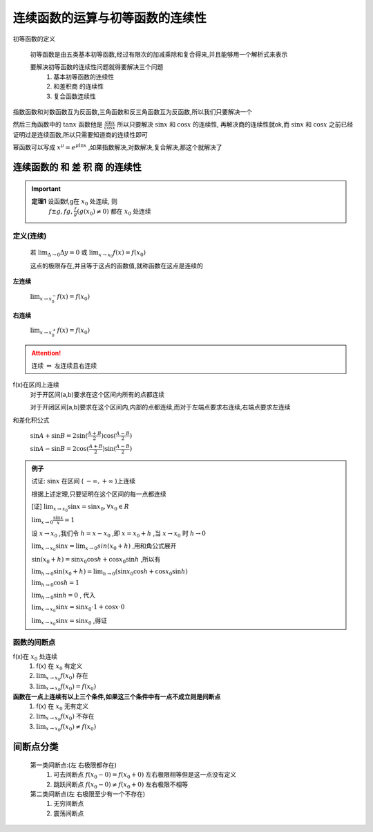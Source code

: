
连续函数的运算与初等函数的连续性
==================================

初等函数的定义

    初等函数是由五类基本初等函数,经过有限次的加减乘除和复合得来,并且能够用一个解析式来表示

    要解决初等函数的连续性问题就得要解决三个问题
        1) 基本初等函数的连续性
        2) 和差积商 的连续性
        3) 复合函数连续性

.. image:: ../images/HSLX.png
   :alt: 函数极限图
   :width: 800px
   :align: center

指数函数和对数函数互为反函数,三角函数和反三角函数互为反函数,所以我们只要解决一个

然后三角函数中的 :math:`\tan{x}` 函数他是 :math:`\frac{\sin{x}}{\cos{x}}` 所以只要解决 :math:`\sin{x}` 和  :math:`\cos{x}` 的连续性, 再解决商的连续性就ok,而 :math:`\sin{x}` 和  :math:`\cos{x}` 之前已经证明过是连续函数,所以只需要知道商的连续性即可

幂函数可以写成 :math:`x^{\mu}=e^{\mu \ln{x}}` ,如果指数解决,对数解决,复合解决,那这个就解决了


连续函数的 和 差 积 商 的连续性
^^^^^^^^^^^^^^^^^^^^^^^^^^^^^^^^^^^
 

.. important::

  **定理1** 设函数f,g在 :math:`x_0` 处连续, 则
        :math:`f\pm g, fg, \frac{f}{g} (g(x_0)\neq0)` 都在 :math:`x_0` 处连续   





定义(连续)
------------------
    若 :math:`\lim_{\Delta \rightarrow 0}\Delta y=0` 或 :math:`\lim_{x \rightarrow x_0}f(x)=f(x_0)`
    
    这点的极限存在,并且等于这点的函数值,就称函数在这点是连续的

**左连续**

    :math:`\lim_{x \rightarrow x_0^-}f(x)=f(x_0)`

**右连续**

    :math:`\lim_{x \rightarrow x_0^+}f(x)=f(x_0)`

.. attention::
    
    连续 :math:`\Leftrightarrow` 左连续且右连续

f(x)在区间上连续
    对于开区间(a,b)要求在这个区间内所有的点都连续

    对于开闭区间[a,b]要求在这个区间内,内部的点都连续,而对于左端点要求右连续,右端点要求左连续

和差化积公式

    :math:`\sin{A} + \sin{B} = 2\sin({\frac{A+B}{2})\cos({\frac{A-B}{2}}})`

    :math:`\sin{A}-\sin{B}=2\cos({\frac{A+B}{2}})\sin({\frac{A-B}{2}})`  

.. admonition:: 例子

    试证: :math:`\sin{x}` 在区间 ( :math:`-\infty, +\infty` )上连续  

    根据上述定理,只要证明在这个区间的每一点都连续

    [证] :math:`\lim_{x \rightarrow x_0}{\sin{x}}=\sin{x_0}, \forall x_0 \in R` 

    :math:`\lim_{x\rightarrow 0}{\frac{\sin{x}}{x}}=1`   

    设 :math:`x \rightarrow x_0` ,我们令 :math:`h=x-x_0` ,即 :math:`x=x_0+h` ,当 :math:`x\rightarrow x_0` 时 :math:`h \rightarrow 0`    

    :math:`\lim_{x\rightarrow x_0}{\sin{x}}=\lim_{x\rightarrow 0}sin{(x_0+h)}` ,用和角公式展开

    :math:`\sin{(x_0+h)}=\sin{x_0}\cos{h}+\cos{x_0}\sin{h}` ,所以有

    :math:`\lim_{h\rightarrow 0}{\sin{(x_0+h)}}=\lim_{h\rightarrow 0}(\sin{x_0}\cos{h}+\cos{x_0}\sin{h})` 

    :math:`\lim_{h\rightarrow 0}\cos{h}=1`

    :math:`\lim_{h\rightarrow 0}\sin{h}=0` , 代入

    :math:`\lim_{x\rightarrow x_0}{\sin{x}}=\sin{x_0}\cdot 1+\cos{x}\cdot 0`

    :math:`\lim_{x\rightarrow x_0}{\sin{x}}=\sin{x_0}` ,得证


函数的间断点
-----------------------------

f(x)在 :math:`x_0` 处连续
    1) f(x) 在 :math:`x_0` 有定义 
    2) :math:`\lim_{x\rightarrow x_0}{f(x_0)}` 存在 
    3) :math:`\lim_{x\rightarrow x_0}{f(x_0)}=f(x_0)`

**函数在一点上连续有以上三个条件,如果这三个条件中有一点不成立则是间断点**
    1) f(x) 在 :math:`x_0` 无有定义 
    2) :math:`\lim_{x\rightarrow x_0}{f(x_0)}` 不存在 
    3) :math:`\lim_{x\rightarrow x_0}{f(x_0)}\neq f(x_0)`
 
间断点分类
^^^^^^^^^^^^^^
    第一类间断点:(左 右极限都存在)
        1) 可去间断点 :math:`f(x_0-0)=f(x_0+0)` 左右极限相等但是这一点没有定义
        2) 跳跃间断点 :math:`f(x_0-0) \neq f(x_0+0)` 左右极限不相等

    第二类间断点(左 右极限至少有一个不存在)
        1) 无穷间断点
        2) 震荡间断点